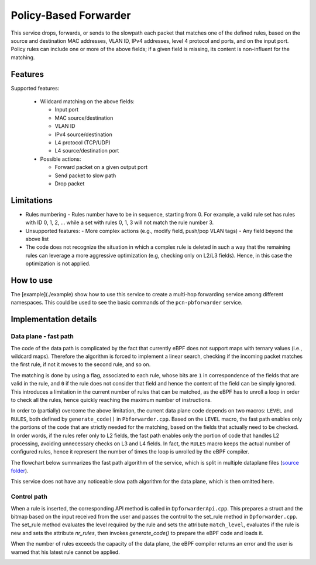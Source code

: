 Policy-Based Forwarder
======================

This service drops, forwards, or sends to the slowpath each packet that matches one of the defined rules, based on the source and destination MAC addresses, VLAN ID, IPv4 addresses, level 4 protocol and ports, and on the input port.
Policy rules can include one or more of the above fields; if a given field is missing, its content is non-influent for the matching.

Features
--------

Supported features:

  - Wildcard matching on the above fields:

    - Input port
    - MAC source/destination
    - VLAN ID
    - IPv4 source/destination
    - L4 protocol (TCP/UDP)
    - L4 source/destination port

  - Possible actions:

    - Forward packet on a given output port
    - Send packet to slow path
    - Drop packet

Limitations
-----------

- Rules numbering
  - Rules number have to be in sequence, starting from 0. For example, a valid rule set has rules with ID 0, 1, 2, ... while a set with rules 0, 1, 3 will not match the rule number 3.

- Unsupported features:
  - More complex actions (e.g., modify field, push/pop VLAN tags)
  - Any field beyond the above list

- The code does not recognize the situation in which a complex rule is deleted in such a way that the remaining rules can leverage a more aggressive optimization (e.g, checking only on L2/L3 fields). Hence, in this case the optimization is not applied.

How to use
----------

The [example](./example) show how to use this service to create a multi-hop forwarding service among different namespaces.
This could be used to see the basic commands of the ``pcn-pbforwarder`` service.


Implementation details
----------------------

Data plane - fast path
^^^^^^^^^^^^^^^^^^^^^^

The code of the data path is complicated by the fact that currently eBPF does not support maps with ternary values (i.e., wildcard maps). Therefore the algorithm is forced to implement a linear search, checking if the incoming packet matches the first rule, if not it moves to the second rule, and so on.

The matching is done by using a flag, associated to each rule, whose bits are ``1`` in correspondence of the fields that are valid in the rule, and ``0`` if the rule does not consider that field and hence the content of the field can be simply ignored. This introduces a limitation in the current number of rules that can be matched, as the eBPF has to unroll a loop in  order to check all the rules, hence quickly reaching the maximum number of instructions.

In order to (partially) overcome the above limitation, the current data plane code depends on two macros: ``LEVEL`` and ``RULES``, both defined by ``generate_code()`` in ``Pbforwarder.cpp``.
Based on the ``LEVEL`` macro, the fast path enables only the portions of the code that are strictly needed for the matching, based on the fields that actually need to be checked. In order words, if the rules refer only to L2 fields, the fast path enables only the portion of code that handles L2 processing, avoiding unnecessary checks on L3 and L4 fields.
In fact, the ``RULES`` macro keeps the actual number of configured rules, hence it represent the number of times the loop is unrolled by the eBPF compiler.

The flowchart below summarizes the fast path algorithm of the service, which is split in multiple dataplane files (`source folder <https://github.com/polycube-network/polycube/tree/master/src/services/pcn-pbforwarder/src/>`_).

.. image:: pbforwarder.png
    :align: center

This service does not have any noticeable slow path algorithm for the data plane, which is then omitted here.


Control path
^^^^^^^^^^^^

When a rule is inserted, the corresponding API method is called in ``DpforwarderApi.cpp``. This prepares a struct and the bitmap based on the input received from the user and passes the control to the set_rule method in ``Dpforwarder.cpp``.
The set_rule method evaluates the level required by the rule and sets the attribute ``match_level``, evaluates if the rule is new and sets the attribute `nr_rules`, then invokes `generate_code()` to prepare the eBPF code and loads it.

When the number of rules exceeds the capacity of the data plane, the eBPF compiler returns an error and the user is warned that his latest rule cannot be applied.


.. image:: insert-rule.png
    :align: center

